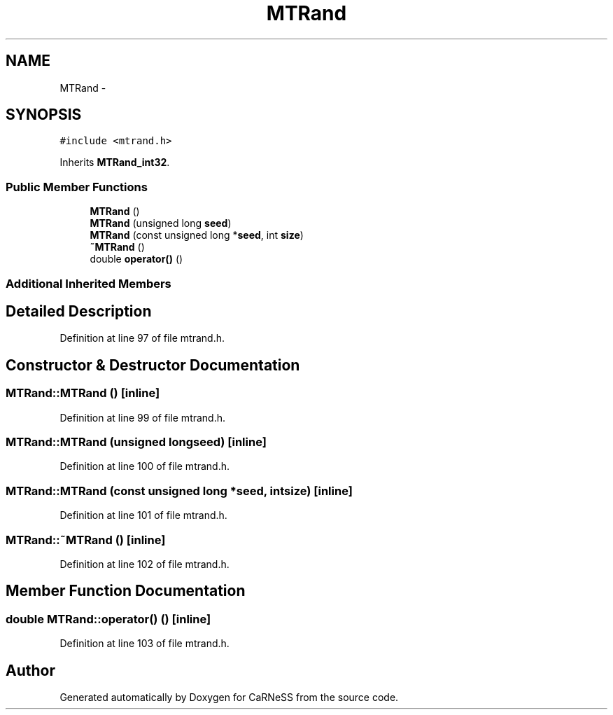 .TH "MTRand" 3 "Wed Apr 3 2013" "Version 3.2 (20130403.51)" "CaRNeSS" \" -*- nroff -*-
.ad l
.nh
.SH NAME
MTRand \- 
.SH SYNOPSIS
.br
.PP
.PP
\fC#include <mtrand\&.h>\fP
.PP
Inherits \fBMTRand_int32\fP\&.
.SS "Public Member Functions"

.in +1c
.ti -1c
.RI "\fBMTRand\fP ()"
.br
.ti -1c
.RI "\fBMTRand\fP (unsigned long \fBseed\fP)"
.br
.ti -1c
.RI "\fBMTRand\fP (const unsigned long *\fBseed\fP, int \fBsize\fP)"
.br
.ti -1c
.RI "\fB~MTRand\fP ()"
.br
.ti -1c
.RI "double \fBoperator()\fP ()"
.br
.in -1c
.SS "Additional Inherited Members"
.SH "Detailed Description"
.PP 
Definition at line 97 of file mtrand\&.h\&.
.SH "Constructor & Destructor Documentation"
.PP 
.SS "MTRand::MTRand ()\fC [inline]\fP"

.PP
Definition at line 99 of file mtrand\&.h\&.
.SS "MTRand::MTRand (unsigned longseed)\fC [inline]\fP"

.PP
Definition at line 100 of file mtrand\&.h\&.
.SS "MTRand::MTRand (const unsigned long *seed, intsize)\fC [inline]\fP"

.PP
Definition at line 101 of file mtrand\&.h\&.
.SS "MTRand::~MTRand ()\fC [inline]\fP"

.PP
Definition at line 102 of file mtrand\&.h\&.
.SH "Member Function Documentation"
.PP 
.SS "double MTRand::operator() ()\fC [inline]\fP"

.PP
Definition at line 103 of file mtrand\&.h\&.

.SH "Author"
.PP 
Generated automatically by Doxygen for CaRNeSS from the source code\&.
